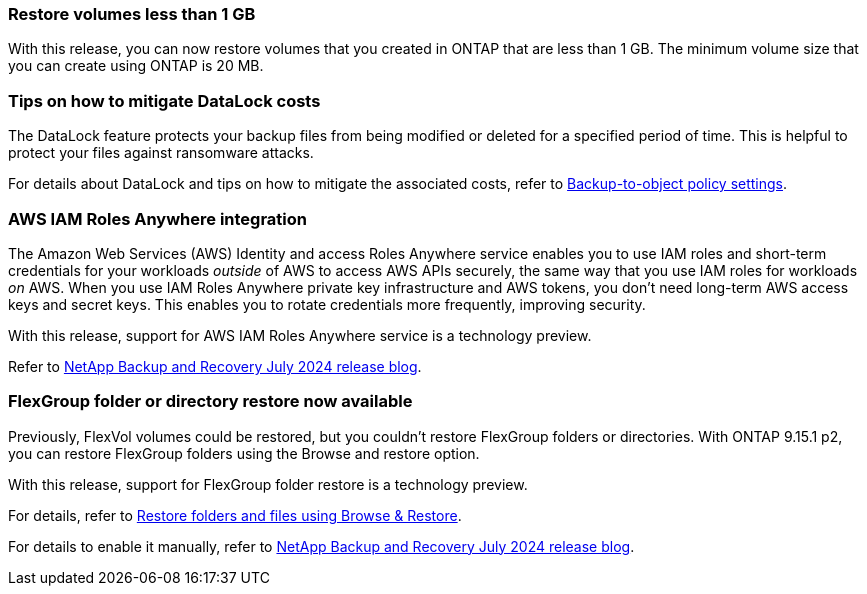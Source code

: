 === Restore volumes less than 1 GB

With this release, you can now restore volumes that you created in ONTAP that are less than 1 GB. The minimum volume size that you can create using ONTAP is 20 MB.  

=== Tips on how to mitigate DataLock costs

The DataLock feature protects your backup files from being modified or deleted for a specified period of time. This is helpful to protect your files against ransomware attacks. 

//For details about DataLock and tips on how to mitigate the associated costs, refer to link:concept-cloud-backup-policies.html[Backup-to-object policy settings].

For details about DataLock and tips on how to mitigate the associated costs, refer to https://docs.netapp.com/us-en/bluexp-backup-recovery/prev-ontap-policy-object-options.html[Backup-to-object policy settings].

=== AWS IAM Roles Anywhere integration 

The Amazon Web Services (AWS) Identity and access Roles Anywhere service enables you to use IAM roles and short-term credentials for your workloads _outside_ of AWS to access AWS APIs securely, the same way that you use IAM roles for workloads _on_ AWS. When you use IAM Roles Anywhere private key infrastructure and AWS tokens, you don't need long-term AWS access keys and secret keys. This enables you to rotate credentials more frequently, improving security.

With this release, support for AWS IAM Roles Anywhere service is a technology preview.

ifdef::aws[]
This applies to link:prev-ontap-backup-cvo-aws.html[backing up Cloud Volumes ONTAP to AWS].
 
endif::aws[]

Refer to https://community.netapp.com/t5/Tech-ONTAP-Blogs/BlueXP-Backup-and-Recovery-July-2024-Release/ba-p/453993[NetApp Backup and Recovery July 2024 release blog].

=== FlexGroup folder or directory restore now available
Previously, FlexVol volumes could be restored, but you couldn't restore FlexGroup folders or directories. With ONTAP 9.15.1 p2, you can restore FlexGroup folders using the Browse and restore option.

With this release, support for FlexGroup folder restore is a technology preview.

For details, refer to https://docs.netapp.com/us-en/bluexp-backup-recovery/prev-ontap-restore.html[Restore folders and files using Browse & Restore].

For details to enable it manually, refer to https://community.netapp.com/t5/Tech-ONTAP-Blogs/BlueXP-Backup-and-Recovery-July-2024-Release/ba-p/453993[NetApp Backup and Recovery July 2024 release blog].
